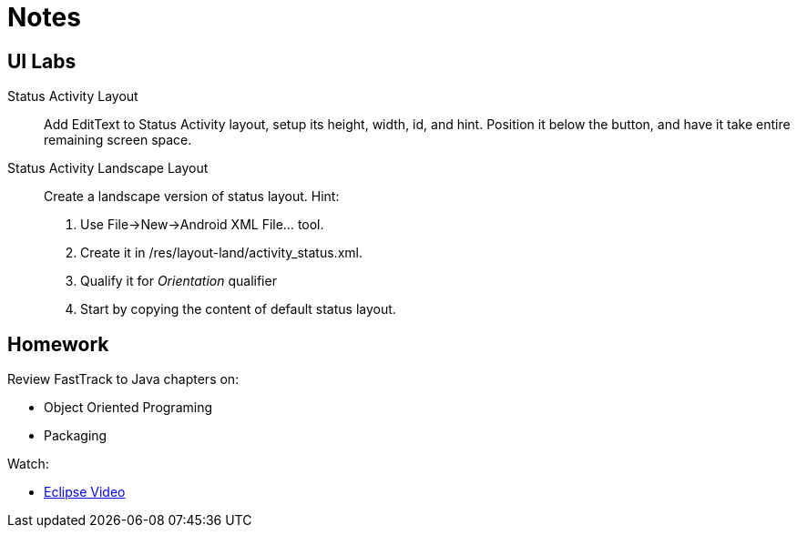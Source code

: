 Notes
=====


UI Labs
------

Status Activity Layout::
Add EditText to Status Activity layout, setup its height, width, id, and hint.
Position it below the button, and have it take entire remaining screen space.

Status Activity Landscape Layout::
Create a landscape version of status layout.
Hint: 
. Use File->New->Android XML File... tool.
. Create it in /res/layout-land/activity_status.xml.
. Qualify it for _Orientation_ qualifier
. Start by copying the content of default status layout.


Homework
-------

Review FastTrack to Java chapters on:

* Object Oriented Programing
* Packaging

Watch:

* http://mrkn.co/f/595[Eclipse Video]
